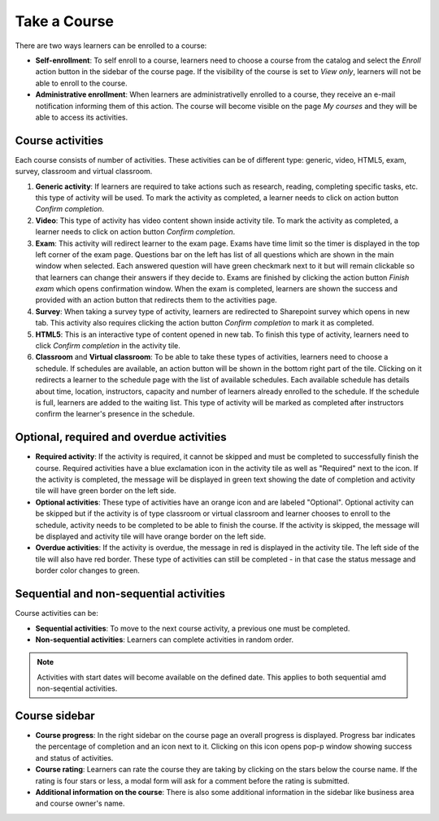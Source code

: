 Take a Course
==============

There are two ways learners can be enrolled to a course:

* **Self-enrollment**: To self enroll to a course, learners need to choose a course from the catalog and select the *Enroll* action button in the sidebar of the course page. If the visibility of the course is set to *View only*, learners will not be able to enroll to the course.
* **Administrative enrollment**: When learners are administrativelly enrolled to a course, they receive an e-mail notification informing them of this action. The course will become visible on the page *My courses* and they will be able to access its activities.

Course activities
^^^^^^^^^^^^^^^^^^^^^^^^^^^^

Each course consists of number of activities. These activities can be of different type: generic, video, HTML5, exam, survey, classroom and virtual classroom. 

#. **Generic activity**: If learners are required to take actions such as research, reading, completing specific tasks, etc. this type of activity will be used. To mark the activity as completed, a learner needs to click on action button *Confirm completion*.

#. **Video**: This type of activity has video content shown inside activity tile. To mark the activity as completed, a learner needs to click on action button *Confirm completion*.

#. **Exam**: This activity will redirect learner to the exam page. Exams have time limit so the timer is displayed in the top left corner of the exam page. Questions bar on the left has list of all questions which are shown in the main window when selected. Each answered question will have green checkmark next to it but will remain clickable so that learners can change their answers if they decide to. Exams are finished by clicking the action button *Finish exam* which opens confirmation window. When the exam is completed, learners are shown the success and provided with an action button that redirects them to the activities page.

#. **Survey**: When taking a survey type of activity, learners are redirected to Sharepoint survey which opens in new tab. This activity also requires clicking the action button *Confirm completion* to mark it as completed.

#. **HTML5**: This is an interactive type of content opened in new tab. To finish this type of activity, learners need to click *Confirm completion* in the activity tile.

#. **Classroom** and **Virtual classroom**: To be able to take these types of activities, learners need to choose a schedule. If schedules are available, an action button will be shown in the bottom right part of the tile. Clicking on it redirects a learner to the schedule page with the list of available schedules. Each available schedule has details about time, location, instructors, capacity and number of learners already enrolled to the schedule. If the schedule is full, learners are added to the waiting list. This type of activity will be marked as completed after instructors confirm the learner's presence in the schedule.


..

Optional, required and overdue activities
^^^^^^^^^^^^^^^^^^^^^^^^^^^^^^^^^^^^^^^^^^^^^^^^^^^^^^^^


* **Required activity**: If the activity is required, it cannot be skipped and must be completed to successfully finish the course. Required activities have a blue exclamation icon in the activity tile as well as "Required" next to the icon. If the activity is completed, the message will be displayed in green text showing the date of completion and activity tile will have green border on the left side.

* **Optional activities**: These type of activities have an orange icon and are labeled "Optional". Optional activity can be skipped but if the activity is of type classroom or virtual classroom and learner chooses to enroll to the schedule, activity needs to be completed to be able to finish the course. If the activity is skipped, the message will be displayed and activity tile will have orange border on the left side.

* **Overdue activities**: If the activity is overdue, the message in red is displayed in the activity tile. The left side of the tile will also have red border. These type of activities can still be completed - in that case the status message and border color changes to green.

..

Sequential and non-sequential activities
^^^^^^^^^^^^^^^^^^^^^^^^^^^^^^^^^^^^^^^^^^^^^^^^^^^^^^^^

Course activities can be:

* **Sequential activities**: To move to the next course activity, a previous one must be completed.
* **Non-sequential activities**: Learners can complete activities in random order. 

.. note:: Activities with start dates will become available on the defined date. This applies to both sequential amd non-seqential activities.


Course sidebar
^^^^^^^^^^^^^^^^^^^^^^^^^^^^^^^^^^^^^^^^^^^^^^^^^^^^^^^^

* **Course progress**: In the right sidebar on the course page an overall progress is displayed. Progress bar indicates the percentage of completion and an icon next to it. Clicking on this icon opens pop-p window showing success and status of activities.
* **Course rating**: Learners can rate the course they are taking by clicking on the stars below the course name. If the rating is four stars or less, a modal form will ask for a comment before the rating is submitted.
* **Additional information on the course**:  There is also some additional information in the sidebar like business area and course owner's name.
